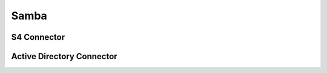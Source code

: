.. _services-samba:

Samba
=====

.. _services-samba-s4-connector:

S4 Connector
------------

.. _services-samba-ad-connector:

Active Directory Connector
--------------------------
